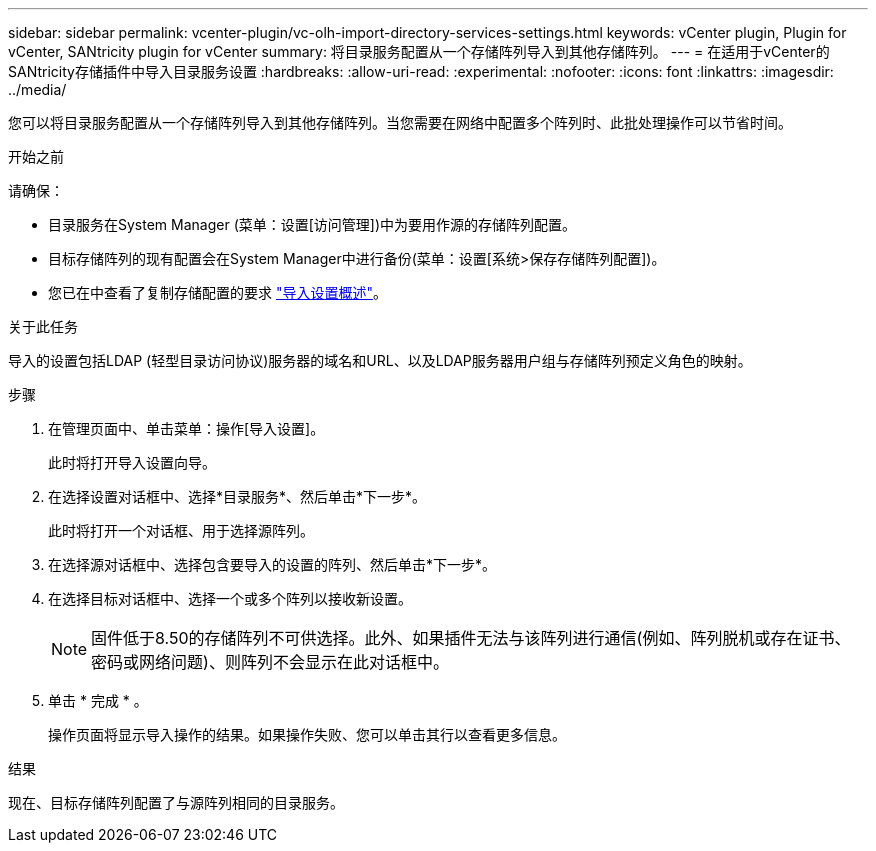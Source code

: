 ---
sidebar: sidebar 
permalink: vcenter-plugin/vc-olh-import-directory-services-settings.html 
keywords: vCenter plugin, Plugin for vCenter, SANtricity plugin for vCenter 
summary: 将目录服务配置从一个存储阵列导入到其他存储阵列。 
---
= 在适用于vCenter的SANtricity存储插件中导入目录服务设置
:hardbreaks:
:allow-uri-read: 
:experimental: 
:nofooter: 
:icons: font
:linkattrs: 
:imagesdir: ../media/


[role="lead"]
您可以将目录服务配置从一个存储阵列导入到其他存储阵列。当您需要在网络中配置多个阵列时、此批处理操作可以节省时间。

.开始之前
请确保：

* 目录服务在System Manager (菜单：设置[访问管理])中为要用作源的存储阵列配置。
* 目标存储阵列的现有配置会在System Manager中进行备份(菜单：设置[系统>保存存储阵列配置])。
* 您已在中查看了复制存储配置的要求 link:vc-olh-import-settings-overview.html["导入设置概述"]。


.关于此任务
导入的设置包括LDAP (轻型目录访问协议)服务器的域名和URL、以及LDAP服务器用户组与存储阵列预定义角色的映射。

.步骤
. 在管理页面中、单击菜单：操作[导入设置]。
+
此时将打开导入设置向导。

. 在选择设置对话框中、选择*目录服务*、然后单击*下一步*。
+
此时将打开一个对话框、用于选择源阵列。

. 在选择源对话框中、选择包含要导入的设置的阵列、然后单击*下一步*。
. 在选择目标对话框中、选择一个或多个阵列以接收新设置。
+

NOTE: 固件低于8.50的存储阵列不可供选择。此外、如果插件无法与该阵列进行通信(例如、阵列脱机或存在证书、密码或网络问题)、则阵列不会显示在此对话框中。

. 单击 * 完成 * 。
+
操作页面将显示导入操作的结果。如果操作失败、您可以单击其行以查看更多信息。



.结果
现在、目标存储阵列配置了与源阵列相同的目录服务。
